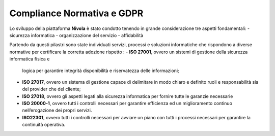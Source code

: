 **Compliance Normativa e GDPR**
*******************************

Lo sviluppo della piattaforma **Nivola** è stato condotto tenendo in grande considerazione 
tre aspetti fondamentali:
-   sicurezza informatica
-   organizzazione del servizio
-   affidabilità

Partendo da questi pilastri sono state individuati servizi, processi e soluzioni informatiche che
rispondono a diverse normative per certificare la corretta adozione rispetto :
-  **ISO 27001**, ovvero un sistemi di gestione della sicurezza informatica fisica e 
   logica per garantire integrità disponibilità e riservatezza delle informazioni;
-  **ISO 27017**, ovvero un sistema di gestione capace di delimitare in modo chiaro e 
   definito ruoli e responsabilità sia del provider che del cliente;
-  **ISO 27018**, ovvero  gli aspetti legati alla sicurezza informatica per fornire
   tutte le garanzie necessarie 
-  **ISO 20000-1**, ovvero tutti i controlli necessari per garantire efficienza ed un miglioramento continuo nell’erogazione dei propri      servizi.
-  **ISO22301**, ovvero tutti i controlli necessari per avviare un piano con tutti i processi necessari per garantire la continuità          operativa.





